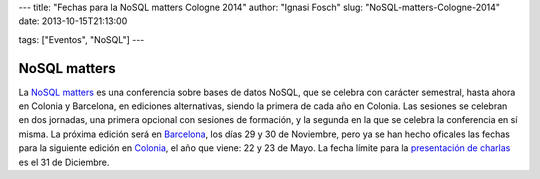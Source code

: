 ---
title: "Fechas para la NoSQL matters Cologne 2014"
author: "Ignasi Fosch"
slug: "NoSQL-matters-Cologne-2014"
date: 2013-10-15T21:13:00

tags: ["Eventos", "NoSQL"]
---

NoSQL matters
-------------

La `NoSQL matters`_ es una conferencia sobre bases de datos NoSQL, que se celebra con carácter semestral, hasta ahora en Colonia y Barcelona, en ediciones alternativas, siendo la primera de cada año en Colonia. Las sesiones se celebran en dos jornadas, una primera opcional con sesiones de formación, y la segunda en la que se celebra la conferencia en sí misma.
La próxima edición será en Barcelona_, los días 29 y 30 de Noviembre, pero ya se han hecho oficales las fechas para la siguiente edición en Colonia_, el año que viene: 22 y 23 de Mayo. La fecha límite para la `presentación de charlas`_ es el 31 de Diciembre.


.. _`NoSQL matters`: http://twitter.com/nosqlmatters
.. _Barcelona: http://2013.nosql-matters.org/bcn
.. _Colonia: http://2014.nosql-matters.org/cgn/
.. _`presentación de charlas`: http://2014.nosql-matters.org/cgn/call-for-papers/
